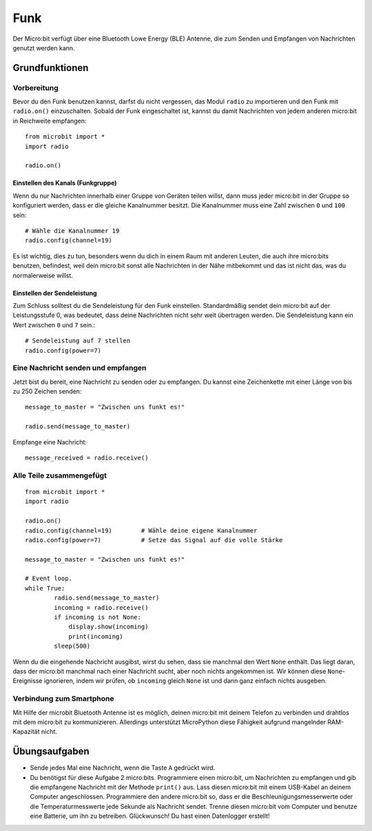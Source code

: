 ******
Funk
******
Der Micro:bit verfügt über eine Bluetooth Lowe Energy (BLE) Antenne, die zum Senden und 
Empfangen von Nachrichten genutzt werden kann.

.. image:: assets/radio.png
   :scale: 40 %
   :align: center


Grundfunktionen
================

Vorbereitung 
-------------
Bevor du den Funk benutzen kannst, darfst du nicht vergessen, das Modul ``radio`` zu importieren und 
den Funk mit ``radio.on()`` einzuschalten. Sobald der Funk eingeschaltet ist, kannst du damit Nachrichten 
von jedem anderen micro:bit in Reichweite empfangen: :: 

	from microbit import *
	import radio		

	radio.on()			

Einstellen des Kanals (Funkgruppe)
^^^^^^^^^^^^^^^^^^^^^^^^^^^^^^^^^^^
Wenn du nur Nachrichten innerhalb einer Gruppe von Geräten teilen willst, dann muss jeder micro:bit 
in der Gruppe so konfiguriert werden, dass er die gleiche Kanalnummer besitzt. Die Kanalnummer muss 
eine Zahl zwischen ``0`` und ``100`` sein: ::

	# Wähle die Kanalnummer 19
	radio.config(channel=19)	 

Es ist wichtig, dies zu tun, besonders wenn du dich in einem Raum mit anderen Leuten, die auch ihre 
micro:bits benutzen, befindest, weil dein micro:bit sonst alle Nachrichten in der Nähe mitbekommt und das 
ist nicht das, was du normalerweise willst. 

Einstellen der Sendeleistung
^^^^^^^^^^^^^^^^^^^^^^^^^^^^^
Zum Schluss solltest du die Sendeleistung für den Funk einstellen. Standardmäßig sendet dein micro:bit auf 
der Leistungsstufe 0, was bedeutet, dass deine Nachrichten nicht sehr weit übertragen werden. Die Sendeleistung 
kann ein Wert zwischen ``0`` und ``7`` sein.::

	# Sendeleistung auf 7 stellen
	radio.config(power=7)	

Eine Nachricht senden und empfangen
------------------------------------
Jetzt bist du bereit, eine Nachricht zu senden oder zu empfangen. Du kannst eine Zeichenkette mit einer Länge von 
bis zu 250 Zeichen senden: ::

	message_to_master = "Zwischen uns funkt es!"

	radio.send(message_to_master)


Empfange eine Nachricht: ::

    message_received = radio.receive()

Alle Teile zusammengefügt
--------------------------
::

	from microbit import * 
	import radio

	radio.on()
	radio.config(channel=19)	# Wähle deine eigene Kanalnummer
	radio.config(power=7)		# Setze das Signal auf die volle Stärke 

	message_to_master = "Zwischen uns funkt es!"
	
	# Event loop.
	while True:
		radio.send(message_to_master) 
		incoming = radio.receive()
		if incoming is not None:
		    display.show(incoming)
		    print(incoming)
		sleep(500)

Wenn du die eingehende Nachricht ausgibst, wirst du sehen, dass sie manchmal den Wert ``None`` enthält. 
Das liegt daran, dass der micro:bit manchmal nach einer Nachricht sucht, aber noch nichts angekommen ist. 
Wir können diese ``None``-Ereignisse ignorieren, indem wir prüfen, ob ``incoming`` gleich ``None`` ist 
und dann ganz einfach nichts ausgeben.

Verbindung zum Smartphone
----------------------------

Mit Hilfe der microbit Bluetooth Antenne ist es möglich, deinen micro:bit mit deinem Telefon zu verbinden und 
drahtlos mit dem micro:bit zu kommunizieren. Allerdings unterstützt MicroPython diese Fähigkeit aufgrund 
mangelnder RAM-Kapazität nicht. 

Übungsaufgaben
====================
* Sende jedes Mal eine Nachricht, wenn die Taste ``A`` gedrückt wird.
* Du benötigst für diese Aufgabe 2 micro:bits. Programmiere einen micro:bit, um Nachrichten zu empfangen und gib die empfangene Nachricht mit der Methode ``print()`` aus. Lass diesen micro:bit mit einem USB-Kabel an deinem Computer angeschlossen. Programmiere den andere micro:bit so, dass er die Beschleunigungsmesserwerte oder die Temperaturmesswerte jede Sekunde als Nachricht sendet. Trenne diesen micro:bit vom Computer und benutze eine Batterie, um ihn zu betreiben. Glückwunsch! Du hast einen Datenlogger erstellt!
